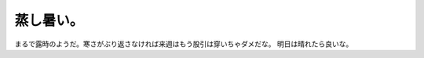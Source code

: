 ﻿蒸し暑い。
##########


まるで露時のようだ。寒さがぶり返さなければ来週はもう股引は穿いちゃダメだな。
明日は晴れたら良いな。



.. author:: mkouhei
.. categories:: 生活, 仕事, 
.. tags::



